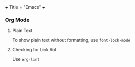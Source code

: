 +++
Title = "Emacs"
+++

*** Org Mode
**** Plain Text
To show plain text without formatting, use ~font-lock-mode~
**** Checking for Link Rot
Use ~org-lint~
